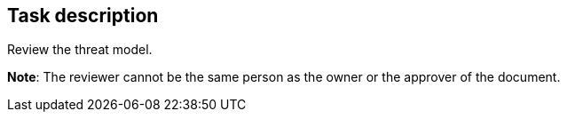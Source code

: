 == Task description

Review the threat model.

**Note**: The reviewer cannot be the same person as the owner or the approver of the document.